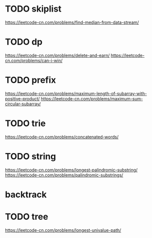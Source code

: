 * TODO skiplist
https://leetcode-cn.com/problems/find-median-from-data-stream/


* TODO dp
https://leetcode-cn.com/problems/delete-and-earn/
https://leetcode-cn.com/problems/can-i-win/

* TODO prefix
https://leetcode-cn.com/problems/maximum-length-of-subarray-with-positive-product/
https://leetcode-cn.com/problems/maximum-sum-circular-subarray/

* TODO trie
https://leetcode-cn.com/problems/concatenated-words/

* TODO string
https://leetcode-cn.com/problems/longest-palindromic-substring/
https://leetcode-cn.com/problems/palindromic-substrings/

* backtrack

* TODO tree
https://leetcode-cn.com/problems/longest-univalue-path/
